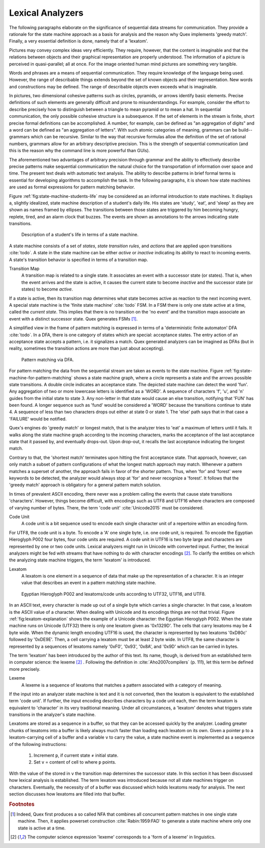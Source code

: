Lexical Analyzers
=================

The following paragraphs elaborate on the significance of sequential data
streams for communication. They provide a rationale for the state machine
approach as a basis for analysis and the reason why Quex implements 'greedy
match'.  Finally, a very essential definition is done, namely that of a
'lexatom'.

Pictures may convey complex ideas very efficiently. They require, however, that
the content is imaginable and that the relations between objects and their
graphical representation are properly understood.  The information of a picture
is perceived in quasi-parallel; all at once. For the image oriented human mind
pictures are something very tangible.

Words and phrases are a means of sequential communication. They require
knowledge of the language being used.  However, the range of describable things
extends beyond the set of known objects and their representation. New words and
constructions may be defined.  The range of describable objects even exceeds
what is imaginable. 

In pictures, two dimensional cohesive patterns such as circles, pyramids, or
arrows identify basic elements. Precise definitions of such elements are
generally  difficult and prone to misunderstandings. For example, consider the
effort to describe precisely how to distinguish between a triangle to mean
pyramid or to mean a hat. In sequential communication, the only possible
cohesive structure is a subsequence. If the set of elements in the stream is
finite, short precise formal definitions can be accomplished. A number, for
example, can be defined as "an aggregation of digits"  and a word can be
defined as "an aggregation of letters". With such atomic categories of meaning,
grammars can be build--grammars which can be recursive. Similar to the way that
recursive formulas allow the definition of the set of rational numbers,
grammars allow for an arbitrary descriptive precision.  This is the strength of
sequential communication (and this is the reason why the command line is more
powerful than GUIs).

The aforementioned two advantages of arbitrary precision through grammar and
the ability to effectively describe precise patterns make sequential
communication the natural choice for the transportation of information over
space and time. The present text deals with automatic text analysis.  The
ability to describe patterns in brief formal terms is essential for developing
algorithms to accomplish the task. In the following paragraphs, it is shown how
state machines are used as formal expressions for pattern matching behavior.

Figure :ref:`fig:state-machine-students-life` may be considered as an informal
introduction to state machines. It displays a, slightly idealized, state
machine description of a student's daily life. His states are 'study', 'eat',
and 'sleep' as they are shown as names framed by ellipses. The transitions
between those states are triggered by him becoming hungry, replete, tired, and
an alarm clock that buzzes. The events are shown as annotations to the arrows
indicating state transitions.

.. _fig:state-machine-students-life:

.. figure:: ../figures/state-machine-students-life.png
   
   Description of a student's life in terms of a state machine.


A state machine consists of a set of *states*, *state transition rules*, and
*actions* that are applied upon transitions :cite:`todo`.  A state in the
state machine can be either *active* or *inactive* indicating its ability to react
to incoming events. A state's transition behavior is specified in terms of a
transition map.

Transition Map
   A transition map is related to a single state. It associates an event with a
   successor state (or states). That is, when the event arrives and the state is
   active, it causes the current state to become *inactive* and the successor
   state (or states) to become *active*. 
   
If a state is active, then its transition map determines what state becomes
active as reaction to the next incoming event.  A special state machine is the
'finite state machine' :cite:`todo` FSM.  In a FSM there is only one state
active at a time, called the *current state*. This implies that there is no
transition on the 'no event' and the transition maps associate an event with a
distinct successor state. Quex generates FSMs [#f1]_. 

A simplified view in the frame of pattern matching is expressed in terms of a
'deterministic finite automaton' DFA :cite:`todo`. In a DFA, there is one
category of states which are special: acceptance states. The entry action of an
acceptance state accepts a pattern, i.e. it signalizes a match. Quex generated
analyzers can be imagined as DFAs (but in reality, sometimes the transition
actions are more than just about accepting).

.. _fig:state-machine-for-pattern-matching:

.. figure:: ../figures/state-machine-for-pattern-matching.png
   
   Pattern matching via DFA.

For pattern matching the data from the sequential stream are taken as events to
the state machine.  Figure :ref:`fig:state-machine-for-pattern-matching` shows
a state machine graph, where a circle represents a state and the arrows
possible state transitions. A double circle indicates an acceptance state.  The
depicted state machine can detect the word 'fun'. Any aggregation of two or
more lowercase letters is identified as a 'WORD'.  A sequence of characters
'f', 'u', and 'n' guides from the initial state to state 3. Any non-letter in
that state would cause an else transition, notifying that 'FUN' has been found.
A longer sequence such as 'fund' would be considered a 'WORD' because the
transitions continue to state 4.  A sequence of less than two characters drops
out either at state 0 or state 1.  The 'else' path says that in that case a
'FAILURE' would be notified. 

Quex's engines do 'greedy match' or longest match, that is the analyzer tries
to 'eat' a maximum of letters until it fails. It walks along the state machine
graph according to the incoming characters, marks the acceptance of the last
acceptance state that it passed by, and eventually drops-out. Upon drop-out, it
recalls the last acceptance indicating the longest match. 

Contrary to that, the 'shortest match' terminates upon hitting the first
acceptance state. That approach, however, can only match a subset of pattern
configurations of what the longest match approach may match. Whenever a 
pattern matches a superset of another, the approach fails in favor of the 
shorter pattern. Thus, when 'for' and 'forest' were keywords to be detected, 
the analyzer would always stop at 'for' and never recognize a 'forest'. It
follows that the 'greedy match' approach is obligatory for a general
pattern match solution.

In times of prevalent ASCII encoding, there never was a problem calling the
events that cause state transitions 'characters'. However, things become
difficult, with encodings such as UTF8 and UTF16 where characters are composed
of varying number of bytes. There, the term 'code unit' :cite:`Unicode2015`
must be considered.

Code Unit
    A code unit is a bit sequence used to encode each single character unit
    of a repertoire within an encoding form.

For UTF8, the code unit is a byte. To encode a 'A' one single byte, i.e.  one
code unit, is required. To encode the Egyptian Hieroglyph P002 four bytes, four
code units are required. A code unit in UTF16 is two byte large and characters
are represented by one or two code units. Lexical analyzers might run in
Unicode with converted input. Further, the lexical analyzers might be fed with
streams that have nothing to do with character encodings [#f2]_. To clarify the
entities on which the analyzing state machine triggers, the term 'lexatom' is
introduced.

Lexatom
   A lexatom is one element in a sequence of data that make up the
   representation of a character. It is an integer value that describes an
   event in a pattern matching state machine. 


.. _fig:lexatom-explanation:

.. figure:: ../figures/lexatom-explanation.png
   
   Egyptian Hieroglyph P002 and lexatoms/code units according to UTF32, 
   UTF16, and UTF8.

In an ASCII text, every character is made up out of a single byte which carries
a single character. In that case, a lexatom is the ASCII value of a character.
When dealing with Unicode and its encodings things are not that trivial.
Figure :ref:`fig:lexatom-explanation` shows the example of a Unicode character:
the Egyptian Hieroglyph P002. When the state machine runs on Unicode (UTF32)
there is only one lexatom given as '0x1329D'. The cells that carry lexatoms may
be 4 byte wide. When the dynamic length encoding UTF16 is used, the character
is represented by two lexatoms '0xD80c' followed by '0xDE9E'. Then, a cell
carrying a lexatom must be at least 2 byte wide. In UTF8, the same character is
represented by a sequences of lexatoms namely '0xF0',  '0x93', '0x8A', and
'0x9D' which can be carried in bytes. 

The term 'lexatom' has been introduced by the author of this text. Its name,
though, is derived from an established term in computer science: the lexeme
[#f2]_ . Following the definition in :cite:`Aho2007compilers` (p. 111), let this term be
defined more precisely. 

Lexeme
    A lexeme is a sequence of lexatoms that matches a pattern associated 
    with a category of meaning.

If the input into an analyzer state machine is text and it is not converted,
then the lexatom is equivalent to the established term 'code unit'. If further,
the input encoding describes characters by a code unit each, then the term
lexatom is equivalent to 'character' in its very traditional meaning. Under
all circumstances, a 'lexatom' denotes what triggers state transitions in
the analyzer's state machine.

Lexatoms are stored as a sequence in a buffer, so that they can be accessed
quickly by the analyzer. Loading greater chunks of lexatoms into a buffer is
likely always much faster than loading each lexatom on its own. Given a pointer
``p`` to a lexatom-carrying cell of a buffer and a variable ``v`` to carry the
value, a state machine event is implemented as a sequence of the following
instructions:

   #. Increment ``p``, if current state ≠ initial state.

   #. Set ``v`` = content of cell to where ``p`` points. 

With the value of the stored in ``v`` the transition map determines the
successor state.  In this section it has been discussed how lexical analysis is
established.  The term lexatom was introduced because not all state machines
trigger on characters. Eventually, the necessity of of a buffer was
discussed which holds lexatoms ready for analysis. The next section discusses
how lexatoms are filled into that buffer.

.. rubric:: Footnotes

.. [#f1] Indeed, Quex first produces a so called NFA that combines all
         concurrent pattern matches in one single state machine. Then, 
         it applies powerset construction :cite:`Rabin:1959:FAD` to generate 
         a state machine where only one state is active at a time.
.. [#f2] The computer science expression 'lexeme' corresponds to a 'form of
         a lexeme' in linguistics.
